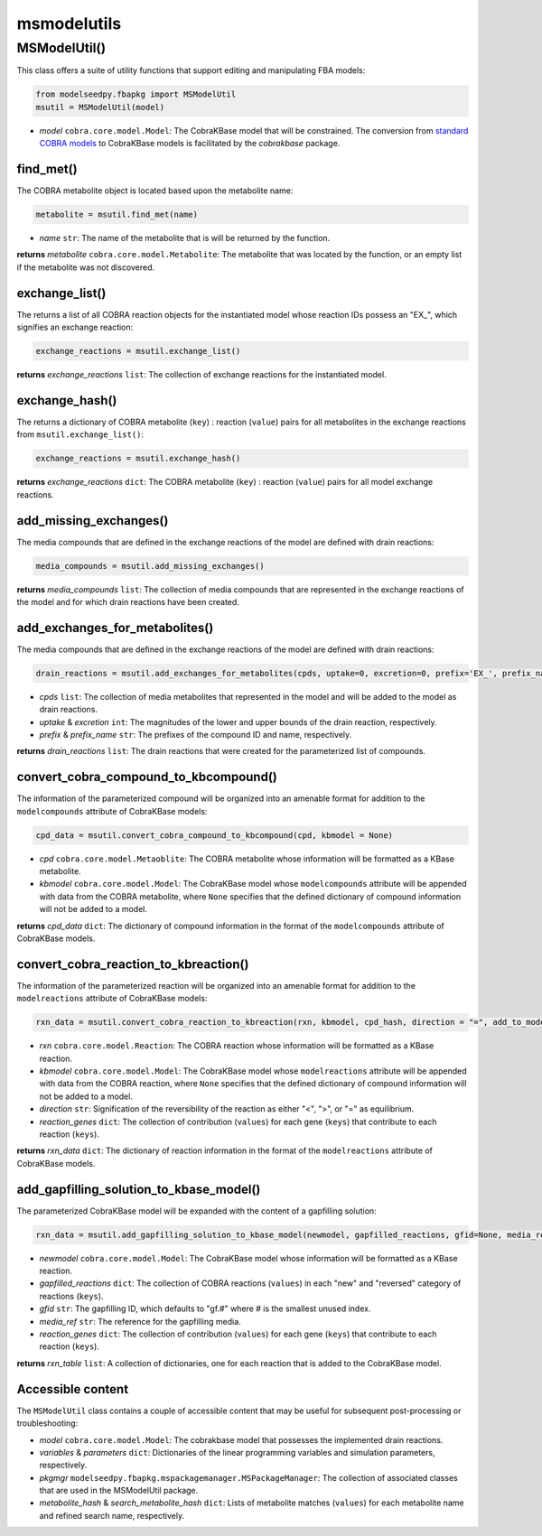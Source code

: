 msmodelutils
--------------------------------------

+++++++++++++++++++++
MSModelUtil()
+++++++++++++++++++++

This class offers a suite of utility functions that support editing and manipulating FBA models:

.. code-block:: python

 from modelseedpy.fbapkg import MSModelUtil
 msutil = MSModelUtil(model)

- *model* ``cobra.core.model.Model``: The CobraKBase model that will be constrained. The conversion from `standard COBRA models  <https://cobrapy.readthedocs.io/en/latest/autoapi/cobra/core/model/index.html>`_ to CobraKBase models is facilitated by the `cobrakbase` package. 

----------------------
find_met()
----------------------

The COBRA metabolite object is located based upon the metabolite name:

.. code-block:: python

 metabolite = msutil.find_met(name)

- *name* ``str``: The name of the metabolite that is will be returned by the function.

**returns** *metabolite* ``cobra.core.model.Metabolite``: The metabolite that was located by the function, or an empty list if the metabolite was not discovered.

----------------------
exchange_list()
----------------------

The returns a list of all COBRA reaction objects for the instantiated model whose reaction IDs possess an "EX_", which signifies an exchange reaction:

.. code-block:: python

 exchange_reactions = msutil.exchange_list()

**returns** *exchange_reactions* ``list``: The collection of exchange reactions for the instantiated model.

----------------------
exchange_hash()
----------------------

The returns a dictionary of COBRA metabolite (``key``) : reaction (``value``) pairs for all metabolites in the exchange reactions from ``msutil.exchange_list()``:

.. code-block:: python

 exchange_reactions = msutil.exchange_hash()

**returns** *exchange_reactions* ``dict``: The COBRA metabolite (``key``) : reaction (``value``) pairs for all model exchange reactions.

-----------------------------
add_missing_exchanges()
-----------------------------

The media compounds that are defined in the exchange reactions of the model are defined with drain reactions:

.. code-block:: python

 media_compounds = msutil.add_missing_exchanges()

**returns** *media_compounds* ``list``: The collection of media compounds that are represented in the exchange reactions of the model and for which drain reactions have been created.
       
-------------------------------------
add_exchanges_for_metabolites()
-------------------------------------

The media compounds that are defined in the exchange reactions of the model are defined with drain reactions:

.. code-block:: python

 drain_reactions = msutil.add_exchanges_for_metabolites(cpds, uptake=0, excretion=0, prefix='EX_', prefix_name='Exchange for ')

- *cpds* ``list``: The collection of media metabolites that represented in the model and will be added to the model as drain reactions.
- *uptake* & *excretion* ``int``: The magnitudes of the lower and upper bounds of the drain reaction, respectively.
- *prefix* & *prefix_name* ``str``: The prefixes of the compound ID and name, respectively.

**returns** *drain_reactions* ``list``: The drain reactions that were created for the parameterized list of compounds.
       
-------------------------------------------
convert_cobra_compound_to_kbcompound()
-------------------------------------------

The information of the parameterized compound will be organized into an amenable format for addition to the ``modelcompounds`` attribute of CobraKBase models:

.. code-block:: python

 cpd_data = msutil.convert_cobra_compound_to_kbcompound(cpd, kbmodel = None)

- *cpd* ``cobra.core.model.Metaoblite``: The COBRA metabolite whose information will be formatted as a KBase metabolite.
- *kbmodel* ``cobra.core.model.Model``: The CobraKBase model whose ``modelcompounds`` attribute will be appended with data from the COBRA metabolite, where ``None`` specifies that the defined dictionary of compound information will not be added to a model.

**returns** *cpd_data* ``dict``: The dictionary of compound information in the format of the ``modelcompounds`` attribute of CobraKBase models.
       
-------------------------------------------
convert_cobra_reaction_to_kbreaction()
-------------------------------------------

The information of the parameterized reaction will be organized into an amenable format for addition to the ``modelreactions`` attribute of CobraKBase models:

.. code-block:: python

 rxn_data = msutil.convert_cobra_reaction_to_kbreaction(rxn, kbmodel, cpd_hash, direction = "=", add_to_model = 1, reaction_genes = {})

- *rxn* ``cobra.core.model.Reaction``: The COBRA reaction whose information will be formatted as a KBase reaction.
- *kbmodel* ``cobra.core.model.Model``: The CobraKBase model whose ``modelreactions`` attribute will be appended with data from the COBRA reaction, where ``None`` specifies that the defined dictionary of compound information will not be added to a model.
- *direction* ``str``: Signification of the reversibility of the reaction as either "<", ">", or "=" as equilibrium.
- *reaction_genes* ``dict``: The collection of contribution (``values``) for each gene (``keys``) that contribute to each reaction (``keys``).

**returns** *rxn_data* ``dict``: The dictionary of reaction information in the format of the ``modelreactions`` attribute of CobraKBase models.
       
-------------------------------------------
add_gapfilling_solution_to_kbase_model()
-------------------------------------------

The parameterized CobraKBase model will be expanded with the content of a gapfilling solution:

.. code-block:: python

 rxn_data = msutil.add_gapfilling_solution_to_kbase_model(newmodel, gapfilled_reactions, gfid=None, media_ref = None, reaction_genes = None)

- *newmodel* ``cobra.core.model.Model``: The CobraKBase model whose information will be formatted as a KBase reaction.
- *gapfilled_reactions* ``dict``: The collection of COBRA reactions (``values``) in each "new" and "reversed" category of reactions (``keys``).
- *gfid* ``str``: The gapfilling ID, which defaults to "gf.#" where # is the smallest unused index.
- *media_ref* ``str``: The reference for the gapfilling media.
- *reaction_genes* ``dict``: The collection of contribution (``values``) for each gene (``keys``) that contribute to each reaction (``keys``).

**returns** *rxn_table* ``list``: A collection of dictionaries, one for each reaction that is added to the CobraKBase model.
       
----------------------
Accessible content
----------------------

The ``MSModelUtil`` class contains a couple of accessible content that may be useful for subsequent post-processing or troubleshooting:

- *model* ``cobra.core.model.Model``: The cobrakbase model that possesses the implemented drain reactions.
- *variables* & *parameters* ``dict``: Dictionaries of the linear programming variables and simulation parameters, respectively.
- *pkgmgr* ``modelseedpy.fbapkg.mspackagemanager.MSPackageManager``: The collection of associated classes that are used in the MSModelUtil package.
- *metabolite_hash* & *search_metabolite_hash* ``dict``: Lists of metabolite matches (``values``) for each metabolite name and refined search name, respectively.